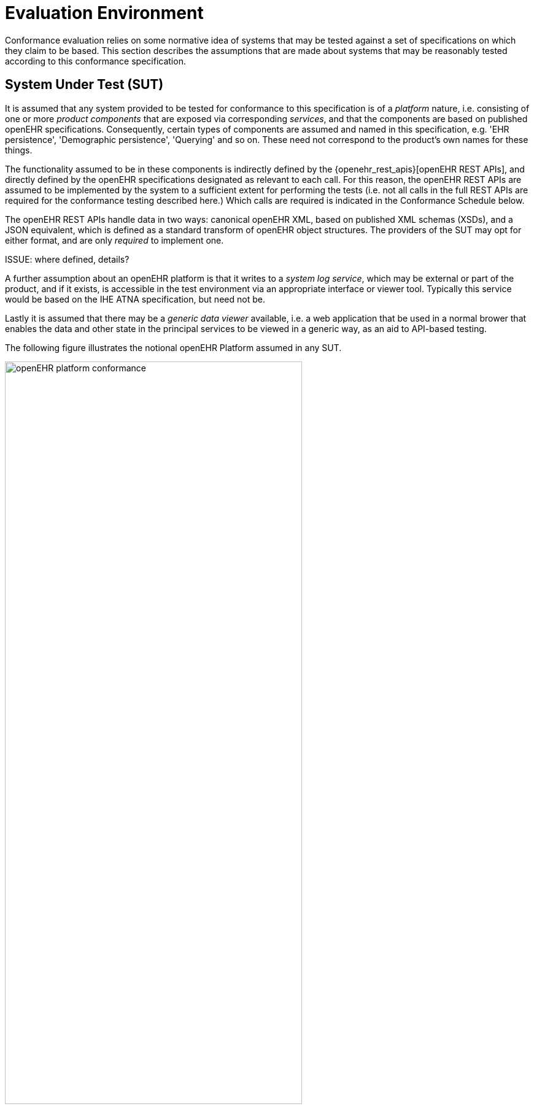 = Evaluation Environment

Conformance evaluation relies on some normative idea of systems that may be tested against a set of specifications on which they claim to be based. This section describes the assumptions that are made about systems that may be reasonably tested according to this conformance specification.

== System Under Test (SUT)

It is assumed that any system provided to be tested for conformance to this specification is of a _platform_ nature, i.e. consisting of one or more _product components_ that are exposed via corresponding _services_, and that the components are based on published openEHR specifications. Consequently, certain types of components are assumed and named in this specification, e.g. 'EHR persistence', 'Demographic persistence', 'Querying' and so on. These need not correspond to the product's own names for these things.

The functionality assumed to be in these components is indirectly defined by the {openehr_rest_apis}[openEHR REST APIs], and directly defined by the openEHR specifications designated as relevant to each call. For this reason, the openEHR REST APIs are assumed to be implemented by the system to a sufficient extent for performing the tests (i.e. not all calls in the full REST APIs are required for the conformance testing described here.) Which calls are required is indicated in the Conformance Schedule below.

The openEHR REST APIs handle data in two ways: canonical openEHR XML, based on published XML schemas (XSDs), and a JSON equivalent, which is defined as a standard transform of openEHR object structures. The providers of the SUT may opt for either format, and are only _required_ to implement one.

[.tbd]
ISSUE: where defined, details?

A further assumption about an openEHR platform is that it writes to a _system log service_, which may be external or part of the product, and if it exists, is accessible in the test environment via an appropriate interface or viewer tool. Typically this service would be based on the IHE ATNA specification, but need not be.

Lastly it is assumed that there may be a _generic data viewer_ available, i.e. a web application that be used in a normal brower that enables the data and other state in the principal services to be viewed in a generic way, as an aid to API-based testing.

The following figure illustrates the notional openEHR Platform assumed in any SUT.

[.text-center]
.Assumed openEHR Platform
image::diagrams/openEHR_platform_conformance.svg[id=openehr_platform_conformance, align="center", width=75%]

In the above, elements with solid outlines are required, while elements with dashed outlines are those that may or may not be part of a given product. The generic portal is not considered part of the system under test, but an additional tool available to facilitate testing. Any actual system under test will normally consist of the mandatory parts plus one or more other components germane to the intended product function.

== Manual Testing

TBD

== Automated Testing

Automated conformance testing is performed by the interaction of the openEHR CNF-test web service with a system under test. A test configuration indicates which conformance claims are to be tested (e.g. `functional=CORE; content=STANDARD+OPTIONS`), and appropriate sets of tests are executed. The result is a detailed test report, together with the highest conformance levels reached in the requested categories.
